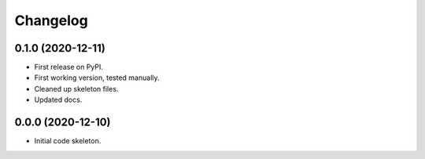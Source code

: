 
Changelog
=========

0.1.0 (2020-12-11)
------------------

* First release on PyPI.
* First working version, tested manually.
* Cleaned up skeleton files.
* Updated docs.

0.0.0 (2020-12-10)
------------------

* Initial code skeleton.
